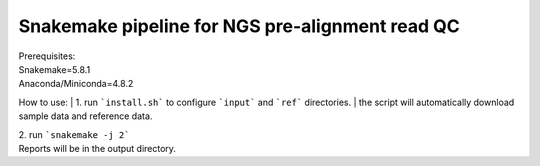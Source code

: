 Snakemake pipeline for NGS pre-alignment read QC
------------------------------------------------
| Prerequisites:
| Snakemake=5.8.1
| Anaconda/Miniconda=4.8.2

How to use:
| 1. run ```install.sh``` to configure ```input``` and ```ref``` directories.
| the script will automatically download sample data and reference data.

| 2. run ```snakemake -j 2```

| Reports will be in the output directory.


